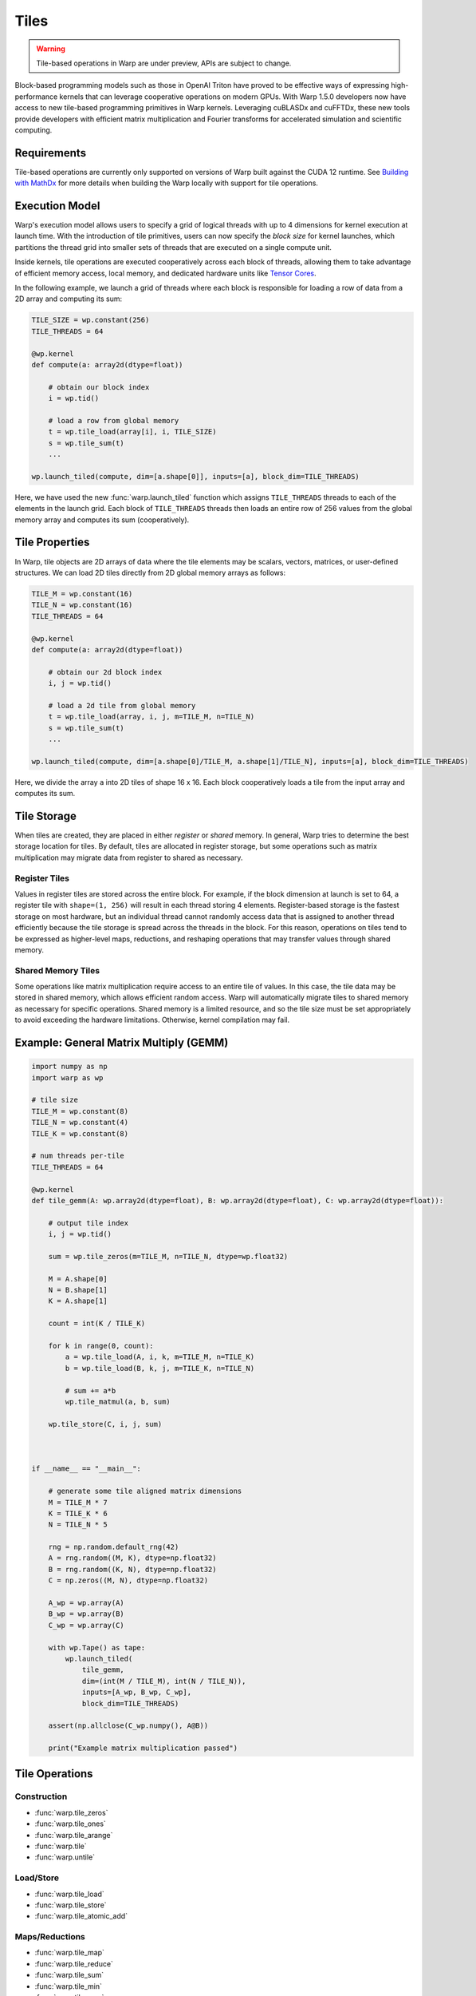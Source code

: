 Tiles
=====

.. warning:: Tile-based operations in Warp are under preview, APIs are subject to change.

Block-based programming models such as those in OpenAI Triton have proved to be effective ways of expressing high-performance kernels that can leverage cooperative operations on modern GPUs. With Warp 1.5.0 developers now have access to new tile-based programming primitives in Warp kernels. Leveraging cuBLASDx and cuFFTDx, these new tools provide developers with efficient matrix multiplication and Fourier transforms for accelerated simulation and scientific computing. 

Requirements
------------

Tile-based operations are currently only supported on versions of Warp built against the CUDA 12 runtime.
See `Building with MathDx`_ for more details when building the Warp locally with support for tile operations.

Execution Model
---------------

Warp's execution model allows users to specify a grid of logical threads with up to 4 dimensions for kernel execution at launch time. With the introduction of tile primitives, users can now specify the *block size* for kernel launches, which partitions the thread grid into smaller sets of threads that are executed on a single compute unit.

Inside kernels, tile operations are executed cooperatively across each block of threads, allowing them to take advantage of efficient memory access, local memory, and dedicated hardware units like `Tensor Cores <https://www.nvidia.com/en-us/data-center/tensor-cores/>`__.

In the following example, we launch a grid of threads where each block is responsible for loading a row of data from a 2D array and computing its sum:

.. code:: python
    
    TILE_SIZE = wp.constant(256)
    TILE_THREADS = 64

    @wp.kernel
    def compute(a: array2d(dtype=float))
        
        # obtain our block index
        i = wp.tid()

        # load a row from global memory
        t = wp.tile_load(array[i], i, TILE_SIZE)
        s = wp.tile_sum(t)
        ...

    wp.launch_tiled(compute, dim=[a.shape[0]], inputs=[a], block_dim=TILE_THREADS)
    
Here, we have used the new :func:`warp.launch_tiled` function which assigns ``TILE_THREADS`` threads to each of the elements in the launch grid. Each block of ``TILE_THREADS`` threads then loads an entire row of 256 values from the global memory array and computes its sum (cooperatively).


Tile Properties
---------------

In Warp, tile objects are 2D arrays of data where the tile elements may be scalars, vectors, matrices, or user-defined structures. We can load 2D tiles directly from 2D global memory arrays as follows:

.. code:: python
    
    TILE_M = wp.constant(16)
    TILE_N = wp.constant(16)    
    TILE_THREADS = 64

    @wp.kernel
    def compute(a: array2d(dtype=float))
        
        # obtain our 2d block index
        i, j = wp.tid()

        # load a 2d tile from global memory
        t = wp.tile_load(array, i, j, m=TILE_M, n=TILE_N)
        s = wp.tile_sum(t)
        ...

    wp.launch_tiled(compute, dim=[a.shape[0]/TILE_M, a.shape[1]/TILE_N], inputs=[a], block_dim=TILE_THREADS)
    
Here, we divide the array ``a`` into 2D tiles of shape 16 x 16.
Each block cooperatively loads a tile from the input array and computes its sum.

Tile Storage
------------

When tiles are created, they are placed in either *register* or *shared* memory.
In general, Warp tries to determine the best storage location for tiles.
By default, tiles are allocated in register storage, but some operations such as matrix multiplication may migrate data from register to shared as necessary.

Register Tiles
^^^^^^^^^^^^^^

Values in register tiles are stored across the entire block.
For example, if the block dimension at launch is set to 64, a register tile with ``shape=(1, 256)`` will result in each thread storing 4 elements.
Register-based storage is the fastest storage on most hardware, but an individual thread cannot randomly access data that is assigned to another thread efficiently 
because the tile storage is spread across the threads in the block.
For this reason, operations on tiles tend to be expressed as higher-level maps, reductions, and reshaping operations that may transfer values through shared memory.

Shared Memory Tiles
^^^^^^^^^^^^^^^^^^^

Some operations like matrix multiplication require access to an entire tile of values.
In this case, the tile data may be stored in shared memory, which allows efficient random access.
Warp will automatically migrate tiles to shared memory as necessary for specific operations.
Shared memory is a limited resource, and so the tile size must be set appropriately to avoid exceeding the hardware limitations.
Otherwise, kernel compilation may fail.

Example: General Matrix Multiply (GEMM)
---------------------------------------

.. code:: python

    import numpy as np
    import warp as wp

    # tile size
    TILE_M = wp.constant(8)
    TILE_N = wp.constant(4)
    TILE_K = wp.constant(8)

    # num threads per-tile
    TILE_THREADS = 64

    @wp.kernel
    def tile_gemm(A: wp.array2d(dtype=float), B: wp.array2d(dtype=float), C: wp.array2d(dtype=float)):
        
        # output tile index
        i, j = wp.tid()

        sum = wp.tile_zeros(m=TILE_M, n=TILE_N, dtype=wp.float32)

        M = A.shape[0]
        N = B.shape[1]
        K = A.shape[1]

        count = int(K / TILE_K)

        for k in range(0, count):
            a = wp.tile_load(A, i, k, m=TILE_M, n=TILE_K)
            b = wp.tile_load(B, k, j, m=TILE_K, n=TILE_N)

            # sum += a*b
            wp.tile_matmul(a, b, sum)

        wp.tile_store(C, i, j, sum)



    if __name__ == "__main__":

        # generate some tile aligned matrix dimensions
        M = TILE_M * 7
        K = TILE_K * 6
        N = TILE_N * 5

        rng = np.random.default_rng(42)
        A = rng.random((M, K), dtype=np.float32)
        B = rng.random((K, N), dtype=np.float32)
        C = np.zeros((M, N), dtype=np.float32)

        A_wp = wp.array(A)
        B_wp = wp.array(B)
        C_wp = wp.array(C)

        with wp.Tape() as tape:
            wp.launch_tiled(
                tile_gemm,
                dim=(int(M / TILE_M), int(N / TILE_N)),
                inputs=[A_wp, B_wp, C_wp],
                block_dim=TILE_THREADS)

        assert(np.allclose(C_wp.numpy(), A@B))

        print("Example matrix multiplication passed")


Tile Operations
---------------


Construction
^^^^^^^^^^^^

* :func:`warp.tile_zeros`
* :func:`warp.tile_ones`
* :func:`warp.tile_arange`
* :func:`warp.tile`
* :func:`warp.untile`

Load/Store
^^^^^^^^^^

* :func:`warp.tile_load`
* :func:`warp.tile_store`
* :func:`warp.tile_atomic_add`

Maps/Reductions
^^^^^^^^^^^^^^^

* :func:`warp.tile_map`
* :func:`warp.tile_reduce`
* :func:`warp.tile_sum`
* :func:`warp.tile_min`
* :func:`warp.tile_max`

Linear Algebra
^^^^^^^^^^^^^^

* :func:`warp.tile_matmul`
* :func:`warp.tile_transpose`
* :func:`warp.tile_fft`
* :func:`warp.tile_ifft`

Tiles and SIMT Code
-------------------

Traditionally, Warp kernels are primarily written in the SIMT programming model, where each thread's execution happens independently. Tiles, on the other hand, allow threads to work **cooperatively** to perform operations. Warp exposes the :func:`warp.tile`, and :func:`warp.untile` methods to convert data between per-thread value types and the equivalent tile representation. For example:

.. code:: python
    
    TILE_THREADS = 64

    @wp.kernel
    def compute()
        i = wp.tid()

        # perform some per-thread computation
        x = i*2.0 + wp.sin(float(i))

        # tile the value x across the block
        # returns a tile with shape=(1, TILE_THREADS)
        t = wp.tile(x)
        ...

    # launch as regular SIMT kernel
    wp.launch(compute, dim=[N], inputs=[], block_dim=TILE_THREADS)

In this example, we have launched a regular SIMT grid with ``N`` logical threads using ``wp.launch()``. The kernel performs some per-thread computations and then converts the scalar ``x`` value into a tile object using :func:`warp.tile`. This function takes a single value as input and returns a tile with the same dimensions as the number of threads in the block. From here, the tile can be used in other regular cooperative operations such as reductions, GEMMs, etc.

Similarly, we can `untile` tile objects back to their per-thread scalar equivalent values.

.. Note:: All threads in a block must execute tile operations, but code surrounding tile operations may contain arbitrary conditional logic.

Automatic Differentiation
-------------------------

Warp can automatically generate the backward version of tile-based programs.
In general, tile programs must obey the same rules for auto-diff as regular Warp programs, e.g. avoiding in-place operations, etc.
Please see the :ref:`differentiability` section for more details.

Building with MathDx
--------------------

The tile operations described in `MathDx`_ require Warp to be built with the MathDx library.
Starting with Warp 1.5.0, PyPI distributions will come with out-of-the-box support for tile operations
leveraging MathDx APIs.

When building Warp locally using ``build_lib.py``, the script will attempt to automatically download ``libmathdx``
from the `cuBLASDx Downloads Page <https://developer.nvidia.com/cublasdx-downloads>`__.
A path to an existing ``libmathdx`` installation can also be specified using the ``--libmathdx_path`` option
when running ``build_lib.py`` or by defining the path in the ``LIBMATHDX_HOME`` environment variable.
